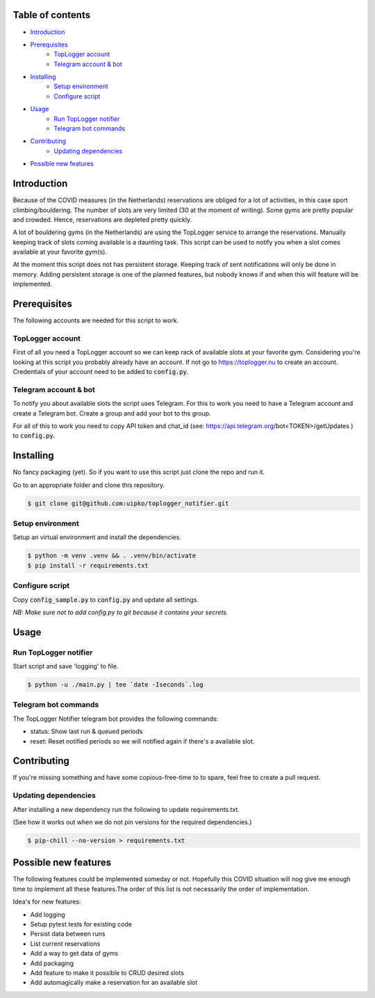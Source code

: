 

.. image:: https://github.com/uipko/toplogger_notifier/workflows/Pylint/badge.svg?branch=main
   :target: https://github.com/uipko/toplogger_notifier/
   :alt: Pylint

.. image:: https://api.codacy.com/project/badge/Grade/b737729d31d440f0af5a5f1e115da148
   :alt: Codacy Badge
   :target: https://app.codacy.com/gh/uipko/toplogger_notifier?utm_source=github.com&utm_medium=referral&utm_content=uipko/toplogger_notifier&utm_campaign=Badge_Grade

Table of contents
=================

- `Introduction`_

- `Prerequisites`_
    - `TopLogger account`_
    - `Telegram account & bot`_

- `Installing`_
    - `Setup environment`_
    - `Configure script`_

- `Usage`_
    - `Run TopLogger notifier`_
    - `Telegram bot commands`_

- `Contributing`_
    - `Updating dependencies`_

- `Possible new features`_


Introduction
============
Because of the COVID measures (in the Netherlands) reservations are obliged for a lot of activities,
in this case sport climbing/bouldering. The number of slots are very limited (30 at the moment of
writing). Some gyms are pretty popular and crowded. Hence, reservations are depleted pretty
quickly.

A lot of bouldering gyms (in the Netherlands) are using the TopLogger service to arrange the
reservations. Manually keeping track of slots coming available is a daunting task. This script
can be used to notify you when a slot comes available at your favorite gym(s).

At the moment this script does not has persistent storage. Keeping track of sent notifications will
only be done in memory. Adding persistent storage is one of the planned features, but nobody knows
if and when this will feature will be implemented.


Prerequisites
=============
The following accounts are needed for this script to work.

TopLogger account
-----------------
First of all you need a TopLogger account so we can keep rack of available slots at your favorite
gym. Considering you're looking at this script you probably already have an account. If not go to
https://toplogger.nu to create an account. Credentials of your account need to be added to
:code:`config.py`.

Telegram account & bot
----------------------
To notify you about available slots the script uses Telegram. For this to work you need to have a
Telegram account and create a Telegram bot. Create a group and add your bot to ths group.

For all of this to work you need to copy API token and chat_id (see:
https://api.telegram.org/bot<TOKEN>/getUpdates ) to :code:`config.py`.


Installing
==========
No fancy packaging (yet). So if you want to use this script just clone the repo and run it.

Go to an appropriate folder and clone this repository.

.. code-block:: bash

    $ git clone git@github.com:uipko/toplogger_notifier.git

Setup environment
-----------------
Setup an virtual environment and install the dependencies.

.. code-block:: bash

    $ python -m venv .venv && . .venv/bin/activate
    $ pip install -r requirements.txt

Configure script
----------------
Copy :code:`config_sample.py` to :code:`config.py` and update all settings.

*NB: Make sure not to add config.py to git because it contains your secrets.*

Usage
=====

Run TopLogger notifier
----------------------
Start script and save 'logging' to file.

.. code-block:: bash

    $ python -u ./main.py | tee `date -Iseconds`.log

Telegram bot commands
---------------------
The TopLogger Notifier telegram bot provides the following commands:

- status: Show last run & queued periods
- reset: Reset notified periods so we will notified again if there's a available slot.

Contributing
============
If you're missing something and have some copious-free-time to to spare, feel free to create a
pull request.

Updating dependencies
---------------------
After installing a new dependency run the following to update requirements.txt.

(See how it works out when we do not pin versions for the required dependencies.)

.. code-block:: bash

    $ pip-chill --no-version > requirements.txt

Possible new features
=====================
The following features could be implemented someday or not. Hopefully this COVID situation will
nog give me enough time to implement all these features.The order of this list is not necessarily
the order of implementation.

Idea's for new features:

- Add logging
- Setup pytest tests for existing code
- Persist data between runs
- List current reservations
- Add a way to get data of gyms
- Add packaging
- Add feature to make it possible to CRUD desired slots
- Add automagically make a reservation for an available slot
